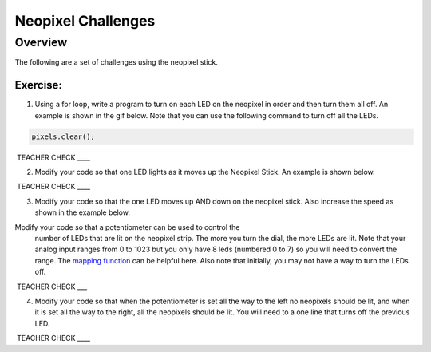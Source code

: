 Neopixel Challenges
==============

Overview
--------

The following are a set of challenges using the neopixel stick.

Exercise:
~~~~~~~~~

1. Using a for loop, write a program to turn on each LED on the neopixel in order and then turn them all off. An example is shown in the gif below.
   Note that you can use the following command to turn off all the LEDs.
   
.. code-block:: C
   
   pixels.clear();

.. image:: images/ledup.gif


 TEACHER CHECK \_\_\_\_

2. Modify your code so that one LED lights as it moves up the Neopixel Stick. An example is shown below.
   
.. image:: images/updown2.gif

 TEACHER CHECK \_\_\_\_

3. Modify your code so that the one LED moves up AND down on the neopixel stick. Also increase the speed as shown in the example below.

.. image:: images/fastUD.gif

Modify your code so that a potentiometer can be used to control the
   number of LEDs that are lit on the neopixel strip. The more you turn
   the dial, the more LEDs are lit. Note that your analog input ranges
   from 0 to 1023 but you only have 8 leds (numbered 0 to 7) so you will
   need to convert the range. The `mapping
   function <https://www.google.com/url?q=https://docs.google.com/document/d/1BmZbXzxnD2j17QToSZ9jeZmnP7burwfksfQq2v4zu-Y/edit%23heading%3Dh.w4r79820c3cs&sa=D&ust=1587613173999000>`__ can
   be helpful here. Also note that initially, you may not have a way to
   turn the LEDs off.

 TEACHER CHECK \_\_\_

4. Modify your code so that when the potentiometer is set all the way to
   the left no neopixels should be lit, and when it is set all the way
   to the right, all the neopixels should be lit. You will need to a one
   line that turns off the previous LED.

 TEACHER CHECK \_\_\_\_
